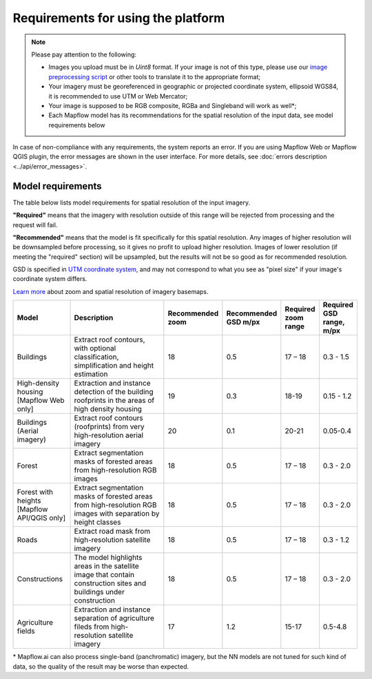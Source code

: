Requirements for using the platform
====================================

.. note::
    Please pay attention to the following:

    * Images you upload must be in `Uint8` format. If your image is not of this type, please use our `image preprocessing script <https://github.com/Geoalert/mapflow_data_preprocessor/>`_ or other tools to translate it to the appropriate format;
    * Your imagery must be georeferenced in geographic or projected coordinate system, ellipsoid WGS84, it is recommended to use UTM or Web Mercator;
    * Your image is supposed to be RGB composite, RGBa and Singleband will work as well*;
    * Each Mapflow model has its recommendations for the spatial resolution of the input data, see model requirements below

In case of non-compliance with any requirements, the system reports an error. 
If you are using Mapflow Web or Mapflow QGIS plugin, the error messages are shown in the user interface.
For more details, see :doc:`errors description <../api/error_messages>`.


Model requirements
""""""""""""""""""
The table below lists model requirements for spatial resolution of the input imagery.

**"Required"** means that the imagery with resolution outside of this range will
be rejected from processing and the request will fail.

**"Recommended"** means that the model is fit specifically for this spatial resolution.
Any images of higher resolution will be downsampled before processing, so it gives no profit to upload higher resolution.
Images of lower resolution (if meeting the "required" section) will be upsampled,
but the results will not be so good as for recommended resolution.

GSD is specified in `UTM coordinate system <https://proj4.org/en/9.2/operations/projections/utm.html>`_,
and may not correspond to what you see as "pixel size" if your image's coordinate system differs.

`Learn more <https://wiki.openstreetmap.org/wiki/Zoom_levels>`_  about zoom and spatial resolution of imagery basemaps.

.. list-table::
   :widths: 20 50 10 10 10 10
   :header-rows: 1

   * - Model
     - Description
     - Recommended zoom
     - Recommended GSD m/px
     - Required zoom range
     - Required GSD range, m/px
   * - Buildings
     - Extract roof contours, with optional classification, simplification and height estimation
     - 18
     - 0.5
     - 17 – 18
     - 0.3 - 1.5
   * - High-density housing [Mapflow Web only]
     - Extraction and instance detection of the building roofprints in the areas of high density housing
     - 19
     - 0.3
     - 18-19
     - 0.15 - 1.2
   * - Buildings (Aerial imagery)
     - Extract roof contours (roofprints) from very high-resolution aerial imagery
     - 20
     - 0.1
     - 20-21
     - 0.05-0.4
   * - Forest
     - Extract segmentation masks of forested areas from high-resolution RGB images
     - 18
     - 0.5
     - 17 – 18
     - 0.3 - 2.0
   * - Forest with heights [Mapflow API/QGIS only]
     - Extract segmentation masks of forested areas from high-resolution RGB images with separation by height classes
     - 18
     - 0.5
     - 17 – 18
     - 0.3 - 2.0
   * - Roads
     - Extract road mask from high-resolution satellite imagery
     - 18
     - 0.5
     - 17 – 18
     - 0.3 - 1.2
   * - Constructions
     - The model highlights areas in the satellite image that contain construction sites and buildings under construction
     - 18
     - 0.5
     - 17 – 18
     - 0.3 - 2.0
   * - Agriculture fields
     - Extraction and instance separation of agriculture fileds from high-resolution satellite imagery
     - 17
     - 1.2
     - 15-17
     - 0.5-4.8

\* Mapflow.ai can also process single-band (panchromatic) imagery, but the NN models are not tuned for such kind of data, so the quality of the result may be worse than expected.